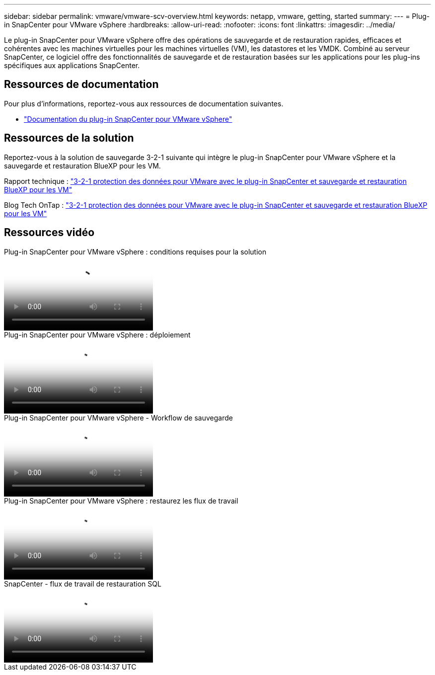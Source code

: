 ---
sidebar: sidebar 
permalink: vmware/vmware-scv-overview.html 
keywords: netapp, vmware, getting, started 
summary:  
---
= Plug-in SnapCenter pour VMware vSphere
:hardbreaks:
:allow-uri-read: 
:nofooter: 
:icons: font
:linkattrs: 
:imagesdir: ../media/


[role="lead"]
Le plug-in SnapCenter pour VMware vSphere offre des opérations de sauvegarde et de restauration rapides, efficaces et cohérentes avec les machines virtuelles pour les machines virtuelles (VM), les datastores et les VMDK. Combiné au serveur SnapCenter, ce logiciel offre des fonctionnalités de sauvegarde et de restauration basées sur les applications pour les plug-ins spécifiques aux applications SnapCenter.



== Ressources de documentation

Pour plus d'informations, reportez-vous aux ressources de documentation suivantes.

* link:https://docs.netapp.com/us-en/sc-plugin-vmware-vsphere/["Documentation du plug-in SnapCenter pour VMware vSphere"]




== Ressources de la solution

Reportez-vous à la solution de sauvegarde 3-2-1 suivante qui intègre le plug-in SnapCenter pour VMware vSphere et la sauvegarde et restauration BlueXP pour les VM.

Rapport technique : link:../ehc/bxp-scv-hybrid-solution.html["3-2-1 protection des données pour VMware avec le plug-in SnapCenter et sauvegarde et restauration BlueXP pour les VM"]

Blog Tech OnTap : link:https://community.netapp.com/t5/Tech-ONTAP-Blogs/3-2-1-Data-Protection-for-VMware-with-SnapCenter-Plug-in-and-BlueXP-backup-and/ba-p/446180["3-2-1 protection des données pour VMware avec le plug-in SnapCenter et sauvegarde et restauration BlueXP pour les VM"]



== Ressources vidéo

.Plug-in SnapCenter pour VMware vSphere : conditions requises pour la solution
video::38881de9-9ab5-4a8e-a17d-b01200fade6a[panopto]
.Plug-in SnapCenter pour VMware vSphere : déploiement
video::10cbcf2c-9964-41aa-ad7f-b01200faca01[panopto]
.Plug-in SnapCenter pour VMware vSphere - Workflow de sauvegarde
video::b7272f18-c424-4cc3-bc0d-b01200faaf25[panopto]
.Plug-in SnapCenter pour VMware vSphere : restaurez les flux de travail
video::ed41002e-585c-445d-a60c-b01200fb1188[panopto]
.SnapCenter - flux de travail de restauration SQL
video::8df4ad1f-83ad-448b-9405-b01200fb2567[panopto]